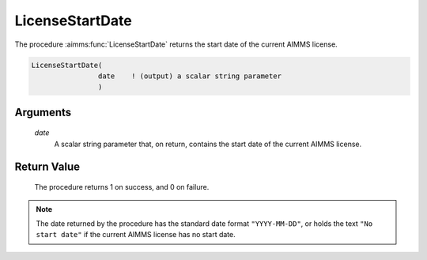 .. aimms:procedure:: LicenseStartDate(date)

.. _LicenseStartDate:

LicenseStartDate
================

The procedure :aimms:func:`LicenseStartDate` returns the start date of the current
AIMMS license.

.. code-block:: aimms

    LicenseStartDate(
                    date    ! (output) a scalar string parameter
                    )

Arguments
---------

    *date*
        A scalar string parameter that, on return, contains the start date of
        the current AIMMS license.

Return Value
------------

    The procedure returns 1 on success, and 0 on failure.

.. note::

    The date returned by the procedure has the standard date format
    ``"YYYY-MM-DD"``, or holds the text ``"No start date"`` if the current
    AIMMS license has no start date.

.. seealso::

    The procedures :aimms:func:`LicenseExpirationDate`, :aimms:func:`LicenseMaintenanceExpirationDate`.
